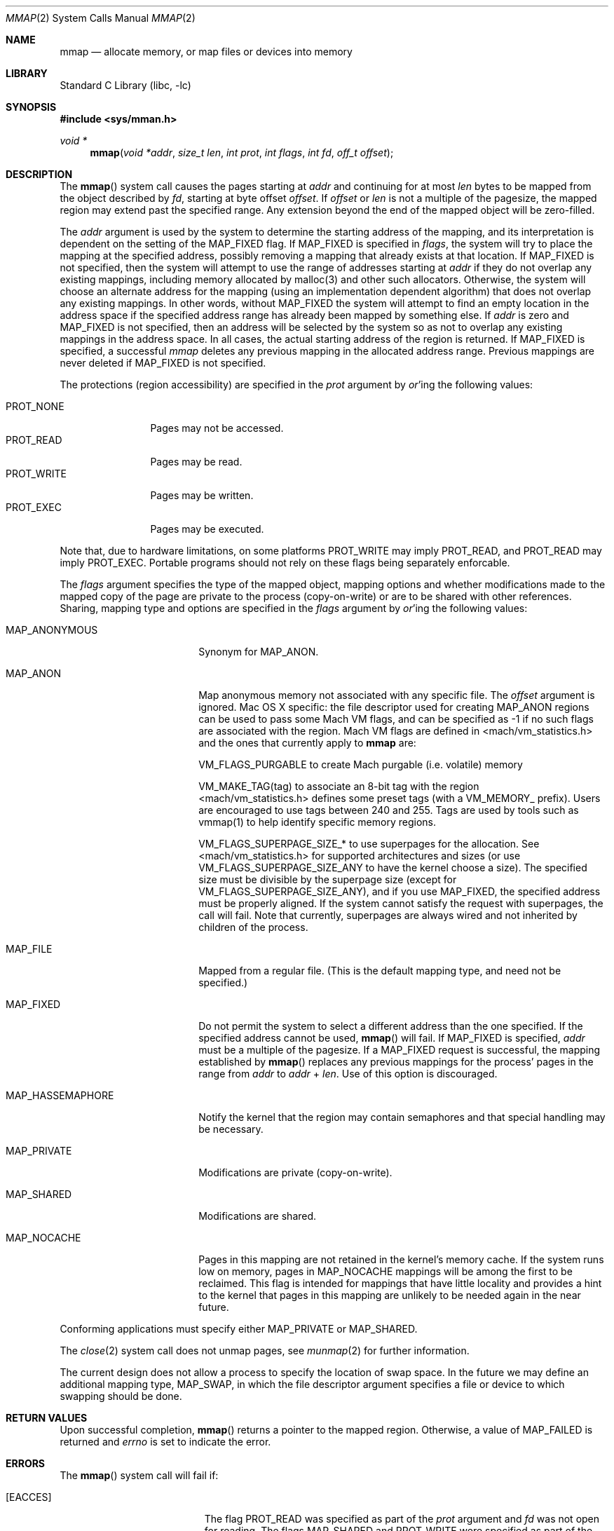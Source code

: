 .\" Copyright (c) 1991, 1993
.\"	The Regents of the University of California.  All rights reserved.
.\"
.\" Redistribution and use in source and binary forms, with or without
.\" modification, are permitted provided that the following conditions
.\" are met:
.\" 1. Redistributions of source code must retain the above copyright
.\"    notice, this list of conditions and the following disclaimer.
.\" 2. Redistributions in binary form must reproduce the above copyright
.\"    notice, this list of conditions and the following disclaimer in the
.\"    documentation and/or other materials provided with the distribution.
.\" 4. Neither the name of the University nor the names of its contributors
.\"    may be used to endorse or promote products derived from this software
.\"    without specific prior written permission.
.\"
.\" THIS SOFTWARE IS PROVIDED BY THE REGENTS AND CONTRIBUTORS ``AS IS'' AND
.\" ANY EXPRESS OR IMPLIED WARRANTIES, INCLUDING, BUT NOT LIMITED TO, THE
.\" IMPLIED WARRANTIES OF MERCHANTABILITY AND FITNESS FOR A PARTICULAR PURPOSE
.\" ARE DISCLAIMED.  IN NO EVENT SHALL THE REGENTS OR CONTRIBUTORS BE LIABLE
.\" FOR ANY DIRECT, INDIRECT, INCIDENTAL, SPECIAL, EXEMPLARY, OR CONSEQUENTIAL
.\" DAMAGES (INCLUDING, BUT NOT LIMITED TO, PROCUREMENT OF SUBSTITUTE GOODS
.\" OR SERVICES; LOSS OF USE, DATA, OR PROFITS; OR BUSINESS INTERRUPTION)
.\" HOWEVER CAUSED AND ON ANY THEORY OF LIABILITY, WHETHER IN CONTRACT, STRICT
.\" LIABILITY, OR TORT (INCLUDING NEGLIGENCE OR OTHERWISE) ARISING IN ANY WAY
.\" OUT OF THE USE OF THIS SOFTWARE, EVEN IF ADVISED OF THE POSSIBILITY OF
.\" SUCH DAMAGE.
.\"
.\"	@(#)mmap.2	8.4 (Berkeley) 5/11/95
.\" $FreeBSD: src/lib/libc/sys/mmap.2,v 1.56 2007/01/09 00:28:15 imp Exp $
.\"
.Dd April 21, 2006
.Dt MMAP 2
.Os
.Sh NAME
.Nm mmap
.Nd allocate memory, or map files or devices into memory
.Sh LIBRARY
.Lb libc
.Sh SYNOPSIS
.In sys/mman.h
.Ft void *
.Fn mmap "void *addr" "size_t len" "int prot" "int flags" "int fd" "off_t offset"
.Sh DESCRIPTION
The
.Fn mmap
system call causes the pages starting at
.Fa addr
and continuing for at most
.Fa len
bytes to be mapped from the object described by
.Fa fd ,
starting at byte offset
.Fa offset .
If
.Fa offset
or
.Fa len
is not a multiple of the pagesize, the mapped region may extend past the
specified range.
Any extension beyond the end of the mapped object will be zero-filled.
.Pp
The
.Fa addr
argument is used by the system to determine the starting address of the mapping,
and its interpretation is dependent on the setting of the MAP_FIXED flag.
If MAP_FIXED is specified in
.Fa flags ,
the system will try to place the mapping at the specified address, 
possibly removing a
mapping that already exists at that location.
If MAP_FIXED is not specified,
then the system will attempt to use the range of addresses starting at
.Fa addr
if they do not overlap any existing mappings,
including memory allocated by malloc(3) and other such allocators.
Otherwise,
the system will choose an alternate address for the mapping (using an implementation
dependent algorithm)
that does not overlap any existing
mappings.
In other words,
without MAP_FIXED the system will attempt to find an empty location in the address space if the specified address 
range has already been mapped by something else.
If
.Fa addr
is zero and MAP_FIXED is not specified,
then an address will be selected by the system so as not to overlap
any existing mappings in the address space.
In all cases,
the actual starting address of the region is returned.
If MAP_FIXED is specified,
a successful
.Fa mmap
deletes any previous mapping in the allocated address range.
Previous mappings are never deleted if MAP_FIXED is not specified.
.Pp
The protections (region accessibility) are specified in the
.Fa prot
argument by
.Em or Ns 'ing
the following values:
.Pp
.Bl -tag -width PROT_WRITE -compact
.It Dv PROT_NONE
Pages may not be accessed.
.It Dv PROT_READ
Pages may be read.
.It Dv PROT_WRITE
Pages may be written.
.It Dv PROT_EXEC
Pages may be executed.
.El
.Pp
Note that, due to hardware limitations, on some platforms PROT_WRITE may
imply PROT_READ, and PROT_READ may imply PROT_EXEC.  Portable programs
should not rely on these flags being separately enforcable.
.Pp
The
.Fa flags
argument specifies the type of the mapped object, mapping options and
whether modifications made to the mapped copy of the page are private
to the process (copy-on-write) or are to be shared with other references.
Sharing, mapping type and options are specified in the
.Fa flags
argument by
.Em or Ns 'ing
the following values:
.Bl -tag -width MAP_HASSEMAPHORE
.It Dv MAP_ANONYMOUS
Synonym for
.Dv MAP_ANON.
.It Dv MAP_ANON
Map anonymous memory not associated with any specific file.
The
.Fa offset
argument is ignored.
Mac OS X specific: the file descriptor used for creating
.Dv MAP_ANON
regions can be used to pass some Mach VM flags, and can 
be specified as \-1 if no such flags are associated with 
the region.  Mach VM flags are defined in 
<mach/vm_statistics.h> and the ones that currently apply 
to 
.Nm mmap
are:
.Pp
VM_FLAGS_PURGABLE	to create Mach purgable (i.e. volatile) memory
.Pp
VM_MAKE_TAG(tag)	to associate an 8-bit tag with the region
.br
<mach/vm_statistics.h> defines some preset tags (with a VM_MEMORY_ prefix).
Users are encouraged to use tags between 240 and 255.
Tags are used by tools such as vmmap(1) to help identify specific memory regions.
.Pp
VM_FLAGS_SUPERPAGE_SIZE_*	to use superpages for the allocation. 
See <mach/vm_statistics.h> for supported architectures and sizes (or use
VM_FLAGS_SUPERPAGE_SIZE_ANY to have the kernel choose a size).
The specified size must be divisible by the superpage size (except for
VM_FLAGS_SUPERPAGE_SIZE_ANY), and if you use MAP_FIXED, the specified address
must be properly aligned. If the system cannot satisfy the request with superpages,
the call will fail. Note that currently, superpages are always wired and not
inherited by children of the process.
.It Dv MAP_FILE
Mapped from a regular file.  (This is
the default mapping type, and need not be specified.)
.It Dv MAP_FIXED
Do not permit the system to select a different address than the one
specified.
If the specified address cannot be used,
.Fn mmap
will fail.
If
.Dv MAP_FIXED
is specified,
.Fa addr
must be a multiple of the pagesize.
If a
.Dv MAP_FIXED
request is successful, the mapping established by
.Fn mmap
replaces any previous mappings for the process' pages in the range from
.Fa addr
to
.Fa addr
+
.Fa len .
Use of this option is discouraged.
.It Dv MAP_HASSEMAPHORE
Notify the kernel that the region may contain semaphores and that special
handling may be necessary.
.It Dv MAP_PRIVATE
Modifications are private (copy-on-write).
.It Dv MAP_SHARED
Modifications are shared.
.It Dv MAP_NOCACHE
Pages in this mapping are not retained in the kernel's memory cache.
If the system runs low on memory, pages in MAP_NOCACHE mappings will be among
the first to be reclaimed.
This flag is intended for mappings that have little locality and 
provides a hint to the kernel that pages in this mapping are unlikely to be needed
again in the near future.
.El
.Pp
Conforming applications must specify either MAP_PRIVATE or MAP_SHARED.
.Pp
The
.Xr close 2
system call does not unmap pages, see
.Xr munmap 2
for further information.
.Pp
The current design does not allow a process to specify the location of
swap space.
In the future we may define an additional mapping type,
.Dv MAP_SWAP ,
in which
the file descriptor argument specifies a file or device to which swapping
should be done.
.Sh RETURN VALUES
Upon successful completion,
.Fn mmap
returns a pointer to the mapped region.
Otherwise, a value of
.Dv MAP_FAILED
is returned and
.Va errno
is set to indicate the error.
.Sh ERRORS
The
.Fn mmap
system call
will fail if:
.Bl -tag -width Er
.It Bq Er EACCES
The flag
.Dv PROT_READ
was specified as part of the
.Fa prot
argument and
.Fa fd
was not open for reading.
The flags
.Dv MAP_SHARED
and
.Dv PROT_WRITE
were specified as part of the
.Fa flags
and
.Fa prot
argument and
.Fa fd
was not open for writing.
.It Bq Er EBADF
The
.Fa fd
argument
is not a valid open file descriptor.
.It Bq Er EINVAL
.Dv MAP_FIXED
was specified and the
.Fa addr
argument was not page aligned, or part of the desired address space
resides out of the valid address space for a user process.
.It Bq Er EINVAL
.Fa flags
does not include either MAP_PRIVATE or MAP_SHARED.
.It Bq Er EINVAL
The
.Fa len
argument
was negative or zero. Historically, the system call would not return an error if the argument was zero. 
See other potential additional restrictions in the 
COMPATIBILITY section below. 
.It Bq Er EINVAL
The
.Fa offset
argument
was not page-aligned based on the page size as returned by getpagesize(3).
.It Bq Er ENODEV
.Dv MAP_ANON
has not been specified and the file
.Fa fd
refers to does not support mapping.
.It Bq Er ENOMEM
.Dv MAP_FIXED
was specified and the
.Fa addr
argument was not available.
.Dv MAP_FIXED
was specified and the address range specified exceeds the address space
limit for the process.
.Dv MAP_ANON
was specified and insufficient memory was available.
.It Bq Er ENXIO
Addresses in the specified range are invalid for 
.Fa fd .
.It Bq Er EOVERFLOW
Addresses in the specified range exceed the maximum offset
set for 
.Fa fd .
.El
.Sh LEGACY SYNOPSIS
.Fd #include <sys/types.h>
.Fd #include <sys/mman.h>
.Pp
The include file
.In sys/types.h
is necessary.
.Sh COMPATIBILITY
.Fn mmap
now returns with
.Va errno
set to EINVAL in places that historically succeeded.
The rules have changed as follows:
.Bl -bullet
.It
The
.Fa flags
parameter must specify either MAP_PRIVATE or MAP_SHARED.
.It
The
.Fa len
parameter must not be 0.
.It
The
.Fa off
parameter must be a multiple of pagesize,
as returned by
.Fn sysconf .
.El
.Sh SEE ALSO
.Xr madvise 2 ,
.Xr mincore 2 ,
.Xr minherit 2 ,
.Xr mlock 2 ,
.Xr mprotect 2 ,
.Xr msync 2 ,
.Xr munlock 2 ,
.Xr munmap 2 ,
.Xr shmat 2 ,
.Xr getpagesize 3
